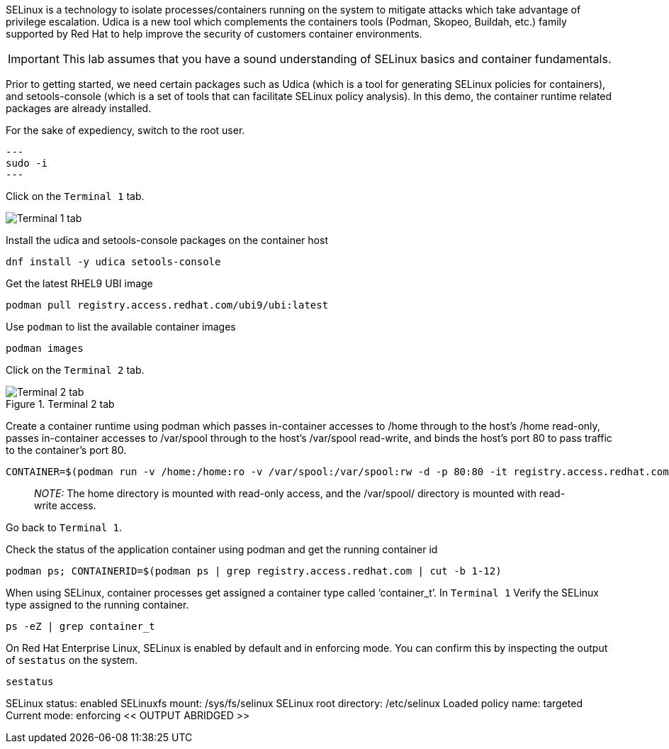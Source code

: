 SELinux is a technology to isolate processes/containers running on the
system to mitigate attacks which take advantage of privilege escalation.
Udica is a new tool which complements the containers tools (Podman,
Skopeo, Buildah, etc.) family supported by Red Hat to help improve the
security of customers container environments.

IMPORTANT: This lab assumes that you have a sound understanding of SELinux
basics and container fundamentals.

Prior to getting started, we need certain packages such as Udica (which
is a tool for generating SELinux policies for containers), and
setools-console (which is a set of tools that can facilitate SELinux
policy analysis). In this demo, the container runtime related packages
are already installed.

For the sake of expediency, switch to the root user.
[source,bash]
---
sudo -i
---

Click on the `+Terminal 1+` tab.

image::terminal1tab.png[Terminal 1 tab]

Install the udica and setools-console packages on the container host

[source,bash]
----
dnf install -y udica setools-console
----

Get the latest RHEL9 UBI image

[source,bash]
----
podman pull registry.access.redhat.com/ubi9/ubi:latest
----

Use `+podman+` to list the available container images

[source,bash]
----
podman images
----

Click on the `+Terminal 2+` tab.

.Terminal 2 tab
image::../assets/terminal2tab.png[Terminal 2 tab]

Create a container runtime using podman which passes in-container
accesses to /home through to the host’s /home read-only, passes
in-container accesses to /var/spool through to the host’s /var/spool
read-write, and binds the host’s port 80 to pass traffic to the
container’s port 80.

[source,bash]
----
CONTAINER=$(podman run -v /home:/home:ro -v /var/spool:/var/spool:rw -d -p 80:80 -it registry.access.redhat.com/ubi9/ubi)
----

____
_NOTE:_ The home directory is mounted with read-only access, and the
/var/spool/ directory is mounted with read-write access.
____

Go back to `+Terminal 1+`.

Check the status of the application container using podman and get the
running container id

[source,bash]
----
podman ps; CONTAINERID=$(podman ps | grep registry.access.redhat.com | cut -b 1-12)
----

When using SELinux, container processes get assigned a container type
called '`container_t`'. In `+Terminal 1+` Verify the SELinux type
assigned to the running container.

[source,bash]
----
ps -eZ | grep container_t
----

On Red Hat Enterprise Linux, SELinux is enabled by default and in
enforcing mode. You can confirm this by inspecting the output of
`+sestatus+` on the system.

[source,bash]
----
sestatus
----

SELinux status: enabled SELinuxfs mount: /sys/fs/selinux SELinux root
directory: /etc/selinux Loaded policy name: targeted Current mode:
enforcing << OUTPUT ABRIDGED >>
